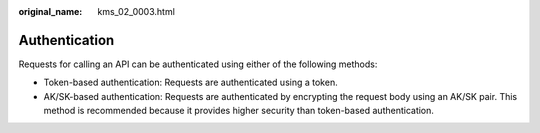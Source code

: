 :original_name: kms_02_0003.html

.. _kms_02_0003:

Authentication
==============

Requests for calling an API can be authenticated using either of the following methods:

-  Token-based authentication: Requests are authenticated using a token.
-  AK/SK-based authentication: Requests are authenticated by encrypting the request body using an AK/SK pair. This method is recommended because it provides higher security than token-based authentication.
